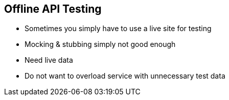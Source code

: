 == Offline API Testing

* Sometimes you simply have to use a live site for testing
* Mocking & stubbing simply not good enough
* Need live data
* Do not want to overload service with unnecessary test data
